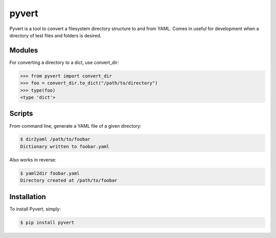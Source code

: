 pyvert
======

Pyvert is a tool to convert a filesystem directory structure to and from YAML. Comes in useful for development when a directory of test files and folders is desired.


Modules
-------
For converting a directory to a dict, use convert_dir:

.. code-block:: python

    >>> from pyvert import convert_dir
    >>> foo = convert_dir.to_dict("/path/to/directory")
    >>> type(foo)
    <type 'dict'>


Scripts
-------
From command line, generate a YAML file of a given directory:

.. code-block:: bash

    $ dir2yaml /path/to/foobar
    Dictionary written to foobar.yaml

Also works in reverse:

.. code-block:: bash

    $ yaml2dir foobar.yaml
    Directory created at /path/to/foobar


Installation
------------
To install Pyvert, simply:

.. code-block:: bash

    $ pip install pyvert
